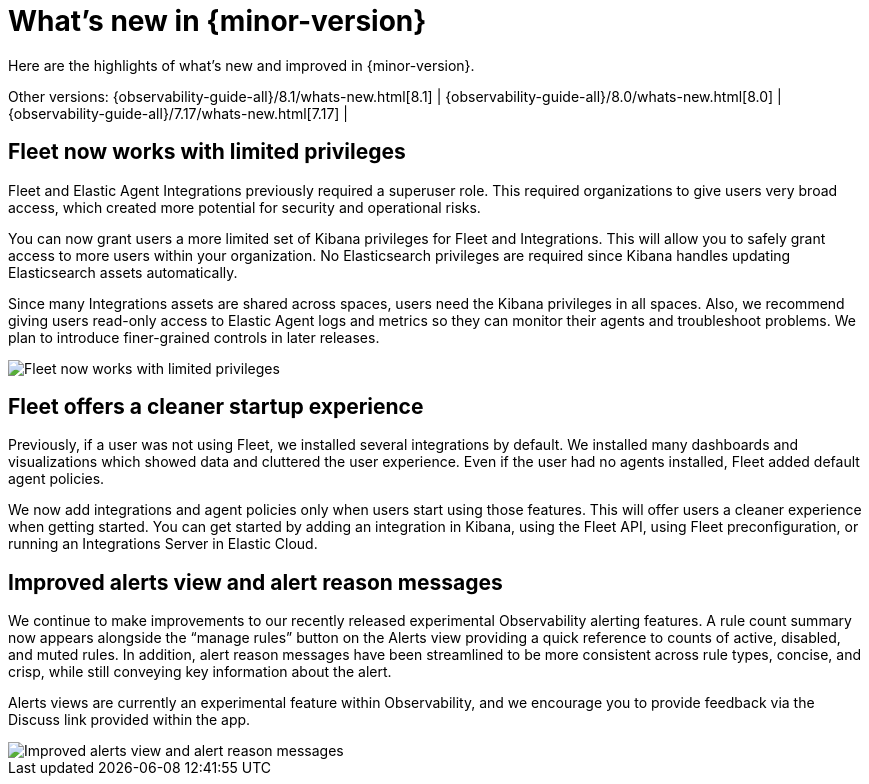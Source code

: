 [[whats-new]]
= What's new in {minor-version}

Here are the highlights of what's new and improved in {minor-version}.

Other versions:
{observability-guide-all}/8.1/whats-new.html[8.1] |
{observability-guide-all}/8.0/whats-new.html[8.0] |
{observability-guide-all}/7.17/whats-new.html[7.17] |

// tag::whats-new[]
[discrete]
== Fleet now works with limited privileges

Fleet and Elastic Agent Integrations previously required a superuser role.
This required organizations to give users very broad access,
which created more potential for security and operational risks.

You can now grant users a more limited set of Kibana privileges for Fleet and Integrations.
This will allow you to safely grant access to more users within your organization.
No Elasticsearch privileges are required since Kibana handles updating Elasticsearch assets automatically.

Since many Integrations assets are shared across spaces, users need the Kibana privileges in all spaces.
Also, we recommend giving users read-only access to Elastic Agent logs and metrics so they can
monitor their agents and troubleshoot problems. We plan to introduce finer-grained controls in later releases.

[role="screenshot"]
image::images/81-privs.png[Fleet now works with limited privileges]

[discrete]
== Fleet offers a cleaner startup experience

Previously, if a user was not using Fleet, we installed several integrations by default.
We installed many dashboards and visualizations which showed data and cluttered the user experience.
Even if the user had no agents installed, Fleet added default agent policies.

We now add integrations and agent policies only when users start using those features.
This will offer users a cleaner experience when getting started.
You can get started by adding an integration in Kibana, using the Fleet API,
using Fleet preconfiguration, or running an Integrations Server in Elastic Cloud.

[discrete]
== Improved alerts view and alert reason messages

We continue to make improvements to our recently released experimental Observability alerting features.
A rule count summary now appears alongside the “manage rules” button on the Alerts view providing
a quick reference to counts of active, disabled, and muted rules.
In addition, alert reason messages have been streamlined to be more consistent across rule types,
concise, and crisp, while still conveying key information about the alert.

Alerts views are currently an experimental feature within Observability,
and we encourage you to provide feedback via the Discuss link provided within the app.

[role="screenshot"]
image::images/81-alerts.png[Improved alerts view and alert reason messages]

// end::whats-new[]
